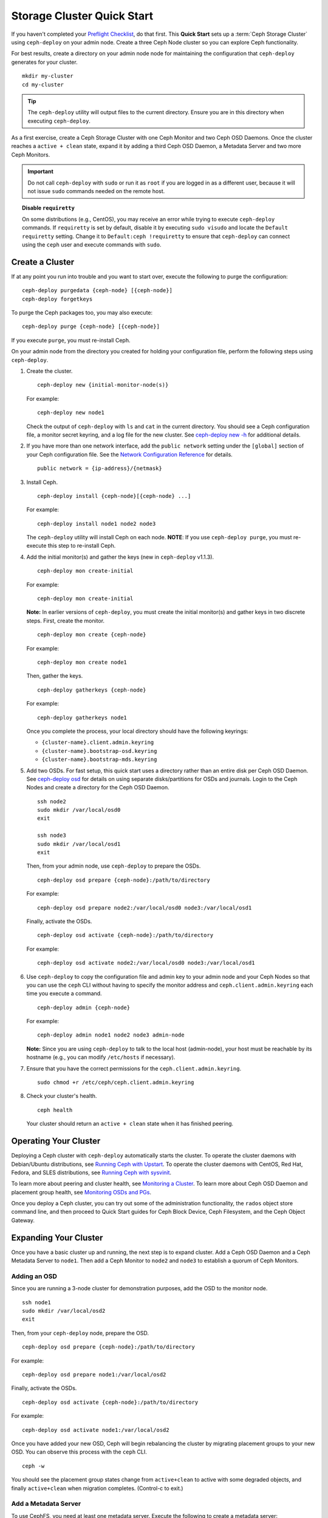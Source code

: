 =============================
 Storage Cluster Quick Start
=============================

If you haven't completed your `Preflight Checklist`_, do that first. This
**Quick Start** sets up a :term:`Ceph Storage Cluster` using ``ceph-deploy``
on your admin node. Create a three Ceph Node cluster so you can 
explore Ceph functionality. 

.. ditaa:: 
           /------------------\         /----------------\
           |    Admin Node    |         |      node1     |
           |                  +-------->+ cCCC           |
           |    ceph–deploy   |         |    mon.node1   |
           \---------+--------/         \----------------/
                     |
                     |                  /----------------\
                     |                  |      node2     |
                     +----------------->+ cCCC           |
                     |                  |     osd.0      |
                     |                  \----------------/
                     |
                     |                  /----------------\
                     |                  |      node3     |
                     +----------------->| cCCC           |
                                        |     osd.1      |
                                        \----------------/

For best results, create a directory on your admin node node for maintaining the
configuration that ``ceph-deploy`` generates for your cluster. ::

	mkdir my-cluster
	cd my-cluster

.. tip:: The ``ceph-deploy`` utility will output files to the 
   current directory. Ensure you are in this directory when executing
   ``ceph-deploy``.

As a first exercise, create a Ceph Storage Cluster with one Ceph Monitor and two
Ceph OSD Daemons. Once the cluster reaches a ``active + clean`` state, expand it 
by adding a third Ceph OSD Daemon, a Metadata Server and two more Ceph Monitors.

.. important:: Do not call ``ceph-deploy`` with ``sudo`` or run it as ``root`` 
   if you are logged in as a different user, because it will not issue ``sudo`` 
   commands needed on the remote host.


.. topic:: Disable ``requiretty``

   On some distributions (e.g., CentOS), you may receive an error while trying 
   to execute ``ceph-deploy`` commands. If ``requiretty`` is set
   by default, disable it by executing ``sudo visudo`` and locate the 
   ``Default requiretty`` setting. Change it to ``Default:ceph !requiretty`` to
   ensure that ``ceph-deploy`` can connect using the ``ceph`` user and execute 
   commands with ``sudo``.


Create a Cluster
================

If at any point you run into trouble and you want to start over, execute
the following to purge the configuration:: 
	
	ceph-deploy purgedata {ceph-node} [{ceph-node}]
	ceph-deploy forgetkeys

To purge the Ceph packages too, you may also execute::

	ceph-deploy purge {ceph-node} [{ceph-node}] 

If you execute ``purge``, you must re-install Ceph.

On your admin node from the directory you created for holding your
configuration file, perform the following steps using ``ceph-deploy``.

#. Create the cluster. ::

	ceph-deploy new {initial-monitor-node(s)}

   For example::

	ceph-deploy new node1

   Check the output of ``ceph-deploy`` with ``ls`` and ``cat`` in the current
   directory. You should see a Ceph configuration file, a monitor secret 
   keyring, and a log file for the new cluster.  See `ceph-deploy new -h`_ 
   for additional details.


#. If you have more than one network interface, add the ``public network`` 
   setting under the ``[global]`` section of your Ceph configuration file. 
   See the `Network Configuration Reference`_ for details. ::

	public network = {ip-address}/{netmask}

#. Install Ceph. :: 

	ceph-deploy install {ceph-node}[{ceph-node} ...]

   For example::

	ceph-deploy install node1 node2 node3

   The ``ceph-deploy`` utility will install Ceph on each node.
   **NOTE**: If you use ``ceph-deploy purge``, you must re-execute this step 
   to re-install Ceph.


#. Add the initial monitor(s) and gather the keys (new in 
   ``ceph-deploy`` v1.1.3). ::

	ceph-deploy mon create-initial

   For example::

	ceph-deploy mon create-initial

   **Note:** In earlier versions of ``ceph-deploy``, you must create the
   initial monitor(s) and gather keys in two discrete steps. First, create
   the monitor. :: 

	ceph-deploy mon create {ceph-node}

   For example::

	ceph-deploy mon create node1
	
   Then, gather the keys. :: 

	ceph-deploy gatherkeys {ceph-node}

   For example::

	ceph-deploy gatherkeys node1

   Once you complete the process, your local directory should have the following 
   keyrings:

   - ``{cluster-name}.client.admin.keyring``
   - ``{cluster-name}.bootstrap-osd.keyring``
   - ``{cluster-name}.bootstrap-mds.keyring`` 
   

#. Add two OSDs. For fast setup, this quick start uses a directory rather
   than an entire disk per Ceph OSD Daemon. See `ceph-deploy osd`_ for 
   details on using separate disks/partitions for OSDs and journals. 
   Login to the Ceph Nodes and create a directory for 
   the Ceph OSD Daemon. ::
   
	ssh node2
	sudo mkdir /var/local/osd0
	exit
	
	ssh node3
	sudo mkdir /var/local/osd1
	exit 	

   Then, from your admin node, use ``ceph-deploy`` to prepare the OSDs. ::

	ceph-deploy osd prepare {ceph-node}:/path/to/directory

   For example::

	ceph-deploy osd prepare node2:/var/local/osd0 node3:/var/local/osd1

   Finally, activate the OSDs. :: 

	ceph-deploy osd activate {ceph-node}:/path/to/directory

   For example::

	ceph-deploy osd activate node2:/var/local/osd0 node3:/var/local/osd1


#. Use ``ceph-deploy`` to copy the configuration file and admin key to
   your admin node and your Ceph Nodes so that you can use the ``ceph`` 
   CLI without having to specify the monitor address and 
   ``ceph.client.admin.keyring`` each time you execute a command. :: 
   
	ceph-deploy admin {ceph-node}

   For example:: 

	ceph-deploy admin node1 node2 node3 admin-node

   **Note:** Since you are using ``ceph-deploy`` to talk to the
   local host (admin-node), your host must be reachable by its hostname 
   (e.g., you can modify ``/etc/hosts`` if necessary). 
   
#. Ensure that you have the correct permissions for the 
   ``ceph.client.admin.keyring``. ::

	sudo chmod +r /etc/ceph/ceph.client.admin.keyring

#. Check your cluster's health. ::

	ceph health

   Your cluster should return an ``active + clean`` state when it 
   has finished peering.


Operating Your Cluster
======================

Deploying a Ceph cluster with ``ceph-deploy`` automatically starts the cluster. 
To operate the cluster daemons with Debian/Ubuntu distributions, see 
`Running Ceph with Upstart`_.  To operate the cluster daemons with CentOS,
Red Hat, Fedora, and SLES distributions, see `Running Ceph with sysvinit`_.

To learn more about peering and cluster health, see `Monitoring a Cluster`_.
To learn more about Ceph OSD Daemon and placement group health, see 
`Monitoring OSDs and PGs`_.
 
Once you deploy a Ceph cluster, you can try out some of the administration
functionality, the ``rados`` object store command line, and then proceed to
Quick Start guides for Ceph Block Device, Ceph Filesystem, and the Ceph Object
Gateway.


Expanding Your Cluster
======================

Once you have a basic cluster up and running, the next step is to expand
cluster. Add a Ceph OSD Daemon and a Ceph Metadata Server to ``node1``.
Then add a Ceph Monitor to ``node2`` and  ``node3`` to establish a
quorum of Ceph Monitors.

.. ditaa:: 
           /------------------\         /----------------\
           |    ceph–deploy   |         |     node1      |
           |    Admin Node    |         | cCCC           |
           |                  +-------->+   mon.node1    |
           |                  |         |     osd.2      |
           |                  |         |   mds.node1    |
           \---------+--------/         \----------------/
                     |
                     |                  /----------------\
                     |                  |     node2      |
                     |                  | cCCC           |
                     +----------------->+                |
                     |                  |     osd.0      |
                     |                  |   mon.node2    |
                     |                  \----------------/
                     |
                     |                  /----------------\
                     |                  |     node3      |
                     |                  | cCCC           |
                     +----------------->+                |
                                        |     osd.1      |
                                        |   mon.node3    |
                                        \----------------/

Adding an OSD
-------------

Since you are running a 3-node cluster for demonstration purposes, add the OSD
to the monitor node. ::

	ssh node1
	sudo mkdir /var/local/osd2
	exit

Then, from your ``ceph-deploy`` node, prepare the OSD. ::

	ceph-deploy osd prepare {ceph-node}:/path/to/directory

For example::

	ceph-deploy osd prepare node1:/var/local/osd2

Finally, activate the OSDs. ::

	ceph-deploy osd activate {ceph-node}:/path/to/directory

For example::

	ceph-deploy osd activate node1:/var/local/osd2


Once you have added your new OSD, Ceph will begin rebalancing the cluster by
migrating placement groups to your new OSD. You can observe this process with
the ``ceph`` CLI. ::

	ceph -w

You should see the placement group states change from ``active+clean`` to active
with some degraded objects, and finally ``active+clean`` when migration
completes. (Control-c to exit.)


Add a Metadata Server
---------------------

To use CephFS, you need at least one metadata server. Execute the following to
create a metadata server::

	ceph-deploy mds create {ceph-node}

For example:: 

	ceph-deploy mds create node1


.. note:: Currently Ceph runs in production with one metadata server only. You 
   may use more, but there is currently no commercial support for a cluster 
   with multiple metadata servers.


Adding Monitors
---------------

A Ceph Storage Cluster requires at least one Ceph Monitor to run. For high
availability, Ceph Storage Clusters typically run multiple Ceph
Monitors so that the failure of a single Ceph Monitor will not bring down the
Ceph Storage Cluster. Ceph uses the Paxos algorithm, which requires a majority
of monitors (i.e., 1, 2:3, 3:4, 3:5, 4:6, etc.) to form a quorum.

Add two Ceph Monitors to your cluster. ::

	ceph-deploy mon create {ceph-node}

For example::

	ceph-deploy mon create node2 node3

Once you have added your new Ceph Monitors, Ceph will begin synchronizing
the monitors and form a quorum. You can check the quorum status by executing
the following:: 

	ceph quorum_status --format json-pretty



Storing/Retrieving Object Data
==============================

To store object data in the Ceph Storage Cluster, a Ceph client must: 

#. Set an object name
#. Specify a `pool`_

The Ceph Client retrieves the latest cluster map and the CRUSH algorithm
calculates how to map the object to a `placement group`_, and then calculates
how to assign the placement group to a Ceph OSD Daemon dynamically. To find the
object location, all you need is the object name and the pool name. For
example:: 

	ceph osd map {poolname} {object-name}

.. topic:: Exercise: Locate an Object

	As an exercise, lets create an object. Specify an object name, a path to
	a test file containing some object data and a pool name using the 
	``rados put`` command on the command line. For example::
   
		rados put {object-name} {file-path} --pool=data   	
		rados put test-object-1 testfile.txt --pool=data
   
	To verify that the Ceph Storage Cluster stored the object, execute 
	the following::
   
		rados -p data ls
   
	Now, identify the object location::	

		ceph osd map {pool-name} {object-name}
		ceph osd map data test-object-1
   
	Ceph should output the object's location. For example:: 
   
		osdmap e537 pool 'data' (0) object 'test-object-1' -> pg 0.d1743484 (0.4) -> up [1,0] acting [1,0]
   
	To remove the test object, simply delete it using the ``rados rm`` 
	command.	For example:: 
   
		rados rm test-object-1 --pool=data
   
As the cluster evolves, the object location may change dynamically. One benefit
of Ceph's dynamic rebalancing is that Ceph relieves you from having to perform
the migration manually.


.. _Preflight Checklist: ../quick-start-preflight
.. _Ceph Deploy: ../../rados/deployment
.. _ceph-deploy install -h: ../../rados/deployment/ceph-deploy-install
.. _ceph-deploy new -h: ../../rados/deployment/ceph-deploy-new
.. _ceph-deploy osd: ../../rados/deployment/ceph-deploy-osd
.. _Running Ceph with Upstart: ../../rados/operations/operating#running-ceph-with-upstart
.. _Running Ceph with sysvinit: ../../rados/operations/operating#running-ceph-with-sysvinit
.. _CRUSH Map: ../../rados/operations/crush-map
.. _pool: ../../rados/operations/pools
.. _placement group: ../../rados/operations/placement-groups
.. _Monitoring a Cluster: ../../rados/operations/monitoring
.. _Monitoring OSDs and PGs: ../../rados/operations/monitoring-osd-pg
.. _Network Configuration Reference: ../../rados/configuration/network-config-ref